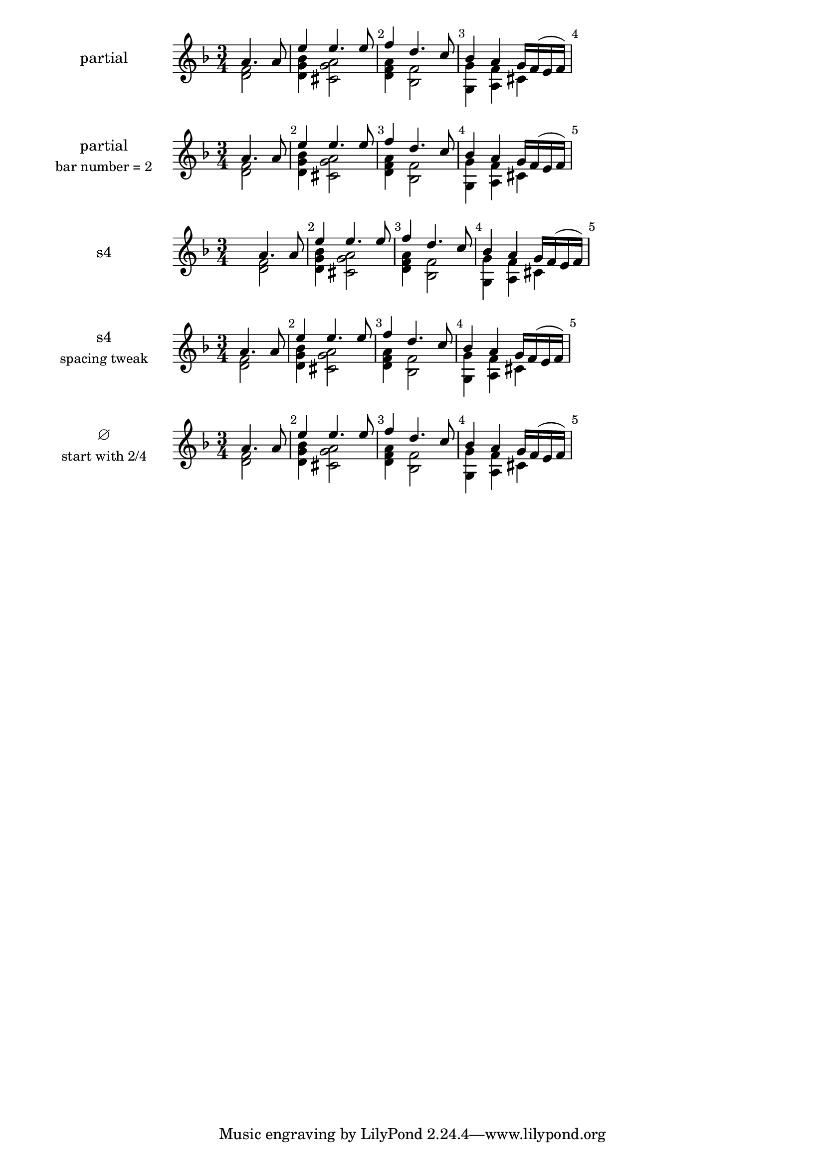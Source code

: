 \version "2.22.1"

\paper {
  ragged-right = ##t
}

\layout {
  indent = 3.4\cm
  \context {
    \Score
    \override BarNumber.break-visibility = ##(#t #t #t)
  }
}

prolegomena = {
  \time 3/4
  \key d \minor
}

firstMeasure = {
  <<
    { a'4. a8 }
    \\
    { < f d >2 }
  >>
  | % 2
}
remainingMeasures = {
  <<
    { e'4 e4. e8 }
    \\
    { < bes g d >4 < a g cis, >2 }
  >>
  | % 3
  <<
    { f'4 d4. c8 }
    \\
    { < a f d >4 < f bes, >2 }
  >>
  | % 4
  <<
    { bes4 a g16 f( e f) }
    \\
    { < g g, >4 < f a, > cis }
  >>
}

\new Score {
  \new Staff \with {
    instrumentName = \markup \center-column
    {"partial"}
  }
  \relative c' {
    \prolegomena
    % % % % % % % % % % % % % % % % % % % % %
    \partial 2
    \firstMeasure
    \remainingMeasures
    % % % % % % % % % % % % % % % % % % % % %
  }
}



\new Score {
  \new Staff \with {
    instrumentName = \markup \center-column
    {
      "partial"
      \line { \smaller "bar number = 2" }
    }
  }
  \relative c' {
    \prolegomena
    % % % % % % % % % % % % % % % % % % % % %
    \partial 2
    \set Score.currentBarNumber = #2
    \firstMeasure
    \remainingMeasures
    % % % % % % % % % % % % % % % % % % % % %
  }
}

\new Score {
  \new Staff \with {
    instrumentName = \markup \center-column
    {"s4"}
  }

  \relative c' {
    \prolegomena
    % % % % % % % % % % % % % % % % % % % % %
    s4
    \firstMeasure
    \remainingMeasures
    % % % % % % % % % % % % % % % % % % % % %
  }
}

\new Score {
  \new Staff \with {
    instrumentName = \markup \center-column
    {
      "s4"
      \line { \smaller "spacing tweak" }
    }
  }
  \relative c' {
    \prolegomena
    % % % % % % % % % % % % % % % % % % % % %
    \newSpacingSection
    \override Score.SpacingSpanner.spacing-increment = #6.5
    \override Score.SpacingSpanner.shortest-duration-space = #1
    s4
    \newSpacingSection
    \revert Score.SpacingSpanner.spacing-increment
    \revert Score.SpacingSpanner.shortest-duration-space
    \firstMeasure
    \remainingMeasures
    % % % % % % % % % % % % % % % % % % % % %
  }
}


\new Score {
  \new Staff \with {
    instrumentName = \markup \center-column
    {
      "∅"
      \line { \smaller "start with 2/4" }
    }
  }
  \relative c' {
    \prolegomena
    % % % % % % % % % % % % % % % % % % % % %
    \set Timing.measureLength = #(ly:make-moment 1/2)
    \firstMeasure
    \unset Timing.measureLength
    \override Staff.TimeSignature #'stencil = ##f
    \time 3/4
    \remainingMeasures
    % % % % % % % % % % % % % % % % % % % % %
  }
}
